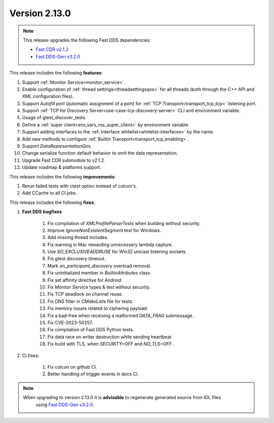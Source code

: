 Version 2.13.0
^^^^^^^^^^^^^^

.. note::

  This release upgrades the following Fast DDS dependencies:

  * `Fast CDR v2.1.2 <https://github.com/eProsima/Fast-CDR/releases/tag/v2.1.2>`_
  * `Fast DDS-Gen v3.2.0 <https://github.com/eProsima/Fast-DDS-Gen/releases/tag/v3.2.0>`_

This release includes the following **features**:

1. Support :ref:`Monitor Service<monitor_service>`.
2. Enable configuration of :ref:`thread settings<threadsettingsqos>` for all threads
   (both through the C++ API and XML configuration files).
3. Support `Autofill port` (automatic assignment of a port) for :ref:`TCP Transport<transport_tcp_tcp>` listening port.
4. Support :ref:`TCP for Discovery Server<use-case-tcp-discovery-server>` CLI and environment variable.
5. Usage of gtest_discover_tests.
6. Define a :ref:`super client<env_vars_ros_super_client>` by environment variable.
7. Support adding interfaces to the :ref:`interface whitelist<whitelist-interfaces>` by the name.
8. Add new methods to configure :ref:`Builtin Transport<transport_tcp_enabling>`.
9. Support `DataRepresentationQos`.
10. Change serialize function default behavior to omit the data representation.
11. Upgrade Fast CDR submodule to v2.1.2.
12. Update roadmap & platforms support.

This release includes the following **improvements**:

1. Rerun failed tests with ctest option instead of colcon's.
2. Add CCache to all CI jobs.

This release includes the following **fixes**:

1. **Fast DDS bugfixes**

    1. Fix compilation of `XMLProfileParserTests` when building without security.
    2. Improve `IgnoreNonExistentSegment` test for Windows.
    3. Add missing thread includes.
    4. Fix warning in Mac rewarding unnecessary lambda capture.
    5. Use `SO_EXCLUSIVEADDRUSE` for Win32 unicast listening sockets.
    6. Fix gtest discovery timeout.
    7. Mark `on_participant_discovery` overload removal.
    8. Fix uninitialized member in `BuiltinAttributes` class.
    9. Fix set affinity directive for Android.
    10. Fix Monitor Service types & test without security.
    11. Fix TCP deadlock on channel reuse.
    12. Fix DNS filter in `CMakeLists` file for tests.
    13. Fix memory issues related to ciphering payload.
    14. Fix a bad-free when receiving a malformed `DATA_FRAG` submessage.
    15. Fix CVE-2023-50257.
    16. Fix compilation of Fast DDS Python tests.
    17. Fix data race on writer destruction while sending heartbeat.
    18. Fix build with TLS, when `SECURITY=OFF` and `NO_TLS=OFF`.

2. CI fixes:

    1. Fix colcon on github CI.
    2. Better handling of trigger events in docs CI.

.. note::
  When upgrading to version 2.13.0 it is **advisable** to regenerate generated source from IDL files
   using `Fast DDS-Gen v3.2.0 <https://github.com/eProsima/Fast-DDS-Gen/releases/tag/v3.2.0>`_.
